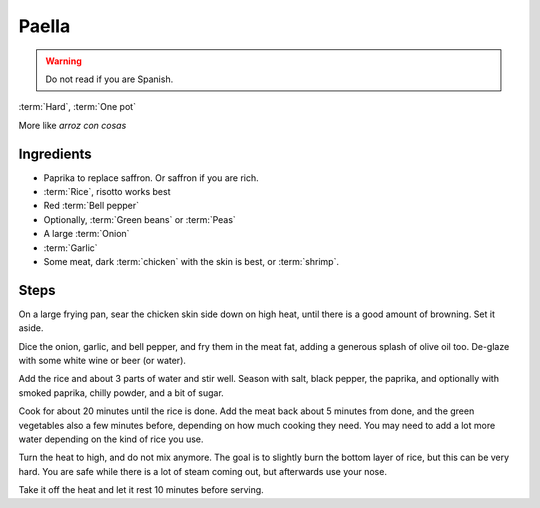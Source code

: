Paella
------

.. warning::
   Do not read if you are Spanish.

:term:`Hard`, :term:`One pot`

More like *arroz con cosas*

Ingredients
^^^^^^^^^^^

* Paprika to replace saffron. Or saffron if you are rich.
* :term:`Rice`, risotto works best
* Red :term:`Bell pepper`
* Optionally, :term:`Green beans` or :term:`Peas`
* A large :term:`Onion`
* :term:`Garlic`
* Some meat, dark :term:`chicken` with the skin is best, or :term:`shrimp`.

Steps
^^^^^

On a large frying pan, sear the chicken skin side down on high heat, until there is a good amount of browning.
Set it aside.

Dice the onion, garlic, and bell pepper, and fry them in the meat fat, adding a generous splash of olive oil too.
De-glaze with some white wine or beer (or water).

Add the rice and about 3 parts of water and stir well.
Season with salt, black pepper, the paprika, and optionally with smoked paprika, chilly powder, and a bit of sugar.

Cook for about 20 minutes until the rice is done.
Add the meat back about 5 minutes from done, and the green vegetables also a few minutes before, depending on how much cooking they need.
You may need to add a lot more water depending on the kind of rice you use.

Turn the heat to high, and do not mix anymore.
The goal is to slightly burn the bottom layer of rice, but this can be very hard.
You are safe while there is a lot of steam coming out, but afterwards use your nose.

Take it off the heat and let it rest 10 minutes before serving.

